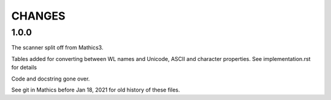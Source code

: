 CHANGES
=======

1.0.0
-----

The scanner split off from Mathics3.

Tables added for converting between WL names and Unicode, ASCII and character properties.
See implementation.rst for details

Code and docstring gone over.

See git in Mathics before Jan 18, 2021 for old history of these files.
